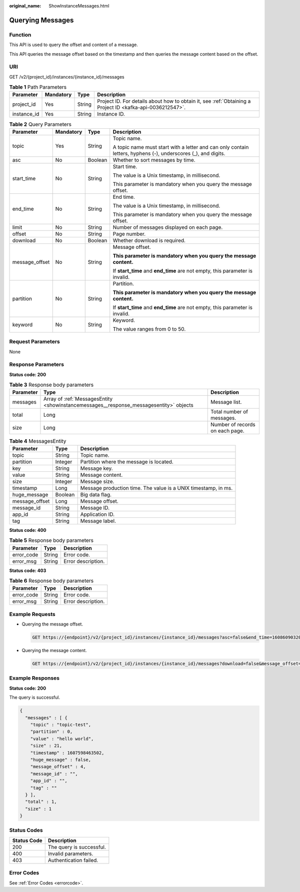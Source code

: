 :original_name: ShowInstanceMessages.html

.. _ShowInstanceMessages:

Querying Messages
=================

Function
--------

This API is used to query the offset and content of a message.

This API queries the message offset based on the timestamp and then queries the message content based on the offset.

URI
---

GET /v2/{project_id}/instances/{instance_id}/messages

.. table:: **Table 1** Path Parameters

   +-------------+-----------+--------+-----------------------------------------------------------------------------------------------------------+
   | Parameter   | Mandatory | Type   | Description                                                                                               |
   +=============+===========+========+===========================================================================================================+
   | project_id  | Yes       | String | Project ID. For details about how to obtain it, see :ref:`Obtaining a Project ID <kafka-api-0036212547>`. |
   +-------------+-----------+--------+-----------------------------------------------------------------------------------------------------------+
   | instance_id | Yes       | String | Instance ID.                                                                                              |
   +-------------+-----------+--------+-----------------------------------------------------------------------------------------------------------+

.. table:: **Table 2** Query Parameters

   +-----------------+-----------------+-----------------+---------------------------------------------------------------------------------------------------------------+
   | Parameter       | Mandatory       | Type            | Description                                                                                                   |
   +=================+=================+=================+===============================================================================================================+
   | topic           | Yes             | String          | Topic name.                                                                                                   |
   |                 |                 |                 |                                                                                                               |
   |                 |                 |                 | A topic name must start with a letter and can only contain letters, hyphens (-), underscores (_), and digits. |
   +-----------------+-----------------+-----------------+---------------------------------------------------------------------------------------------------------------+
   | asc             | No              | Boolean         | Whether to sort messages by time.                                                                             |
   +-----------------+-----------------+-----------------+---------------------------------------------------------------------------------------------------------------+
   | start_time      | No              | String          | Start time.                                                                                                   |
   |                 |                 |                 |                                                                                                               |
   |                 |                 |                 | The value is a Unix timestamp, in millisecond.                                                                |
   |                 |                 |                 |                                                                                                               |
   |                 |                 |                 | This parameter is mandatory when you query the message offset.                                                |
   +-----------------+-----------------+-----------------+---------------------------------------------------------------------------------------------------------------+
   | end_time        | No              | String          | End time.                                                                                                     |
   |                 |                 |                 |                                                                                                               |
   |                 |                 |                 | The value is a Unix timestamp, in millisecond.                                                                |
   |                 |                 |                 |                                                                                                               |
   |                 |                 |                 | This parameter is mandatory when you query the message offset.                                                |
   +-----------------+-----------------+-----------------+---------------------------------------------------------------------------------------------------------------+
   | limit           | No              | String          | Number of messages displayed on each page.                                                                    |
   +-----------------+-----------------+-----------------+---------------------------------------------------------------------------------------------------------------+
   | offset          | No              | String          | Page number.                                                                                                  |
   +-----------------+-----------------+-----------------+---------------------------------------------------------------------------------------------------------------+
   | download        | No              | Boolean         | Whether download is required.                                                                                 |
   +-----------------+-----------------+-----------------+---------------------------------------------------------------------------------------------------------------+
   | message_offset  | No              | String          | Message offset.                                                                                               |
   |                 |                 |                 |                                                                                                               |
   |                 |                 |                 | **This parameter is mandatory when you query the message content.**                                           |
   |                 |                 |                 |                                                                                                               |
   |                 |                 |                 | If **start_time** and **end_time** are not empty, this parameter is invalid.                                  |
   +-----------------+-----------------+-----------------+---------------------------------------------------------------------------------------------------------------+
   | partition       | No              | String          | Partition.                                                                                                    |
   |                 |                 |                 |                                                                                                               |
   |                 |                 |                 | **This parameter is mandatory when you query the message content.**                                           |
   |                 |                 |                 |                                                                                                               |
   |                 |                 |                 | If **start_time** and **end_time** are not empty, this parameter is invalid.                                  |
   +-----------------+-----------------+-----------------+---------------------------------------------------------------------------------------------------------------+
   | keyword         | No              | String          | Keyword.                                                                                                      |
   |                 |                 |                 |                                                                                                               |
   |                 |                 |                 | The value ranges from 0 to 50.                                                                                |
   +-----------------+-----------------+-----------------+---------------------------------------------------------------------------------------------------------------+

Request Parameters
------------------

None

Response Parameters
-------------------

**Status code: 200**

.. table:: **Table 3** Response body parameters

   +-----------+----------------------------------------------------------------------------------------+---------------------------------+
   | Parameter | Type                                                                                   | Description                     |
   +===========+========================================================================================+=================================+
   | messages  | Array of :ref:`MessagesEntity <showinstancemessages__response_messagesentity>` objects | Message list.                   |
   +-----------+----------------------------------------------------------------------------------------+---------------------------------+
   | total     | Long                                                                                   | Total number of messages.       |
   +-----------+----------------------------------------------------------------------------------------+---------------------------------+
   | size      | Long                                                                                   | Number of records on each page. |
   +-----------+----------------------------------------------------------------------------------------+---------------------------------+

.. _showinstancemessages__response_messagesentity:

.. table:: **Table 4** MessagesEntity

   +----------------+---------+----------------------------------------------------------------+
   | Parameter      | Type    | Description                                                    |
   +================+=========+================================================================+
   | topic          | String  | Topic name.                                                    |
   +----------------+---------+----------------------------------------------------------------+
   | partition      | Integer | Partition where the message is located.                        |
   +----------------+---------+----------------------------------------------------------------+
   | key            | String  | Message key.                                                   |
   +----------------+---------+----------------------------------------------------------------+
   | value          | String  | Message content.                                               |
   +----------------+---------+----------------------------------------------------------------+
   | size           | Integer | Message size.                                                  |
   +----------------+---------+----------------------------------------------------------------+
   | timestamp      | Long    | Message production time. The value is a UNIX timestamp, in ms. |
   +----------------+---------+----------------------------------------------------------------+
   | huge_message   | Boolean | Big data flag.                                                 |
   +----------------+---------+----------------------------------------------------------------+
   | message_offset | Long    | Message offset.                                                |
   +----------------+---------+----------------------------------------------------------------+
   | message_id     | String  | Message ID.                                                    |
   +----------------+---------+----------------------------------------------------------------+
   | app_id         | String  | Application ID.                                                |
   +----------------+---------+----------------------------------------------------------------+
   | tag            | String  | Message label.                                                 |
   +----------------+---------+----------------------------------------------------------------+

**Status code: 400**

.. table:: **Table 5** Response body parameters

   ========== ====== ==================
   Parameter  Type   Description
   ========== ====== ==================
   error_code String Error code.
   error_msg  String Error description.
   ========== ====== ==================

**Status code: 403**

.. table:: **Table 6** Response body parameters

   ========== ====== ==================
   Parameter  Type   Description
   ========== ====== ==================
   error_code String Error code.
   error_msg  String Error description.
   ========== ====== ==================

Example Requests
----------------

-  Querying the message offset.

   .. code-block:: text

      GET https://{endpoint}/v2/{project_id}/instances/{instance_id}/messages?asc=false&end_time=1608609032042&limit=10&offset=0&start_time=1608608432042&topic=topic-test

-  Querying the message content.

   .. code-block:: text

      GET https://{endpoint}/v2/{project_id}/instances/{instance_id}/messages?download=false&message_offset=0&partition=0&topic=topic-test

Example Responses
-----------------

**Status code: 200**

The query is successful.

.. code-block::

   {
     "messages" : [ {
       "topic" : "topic-test",
       "partition" : 0,
       "value" : "hello world",
       "size" : 21,
       "timestamp" : 1607598463502,
       "huge_message" : false,
       "message_offset" : 4,
       "message_id" : "",
       "app_id" : "",
       "tag" : ""
     } ],
     "total" : 1,
     "size" : 1
   }

Status Codes
------------

=========== ========================
Status Code Description
=========== ========================
200         The query is successful.
400         Invalid parameters.
403         Authentication failed.
=========== ========================

Error Codes
-----------

See :ref:`Error Codes <errorcode>`.
